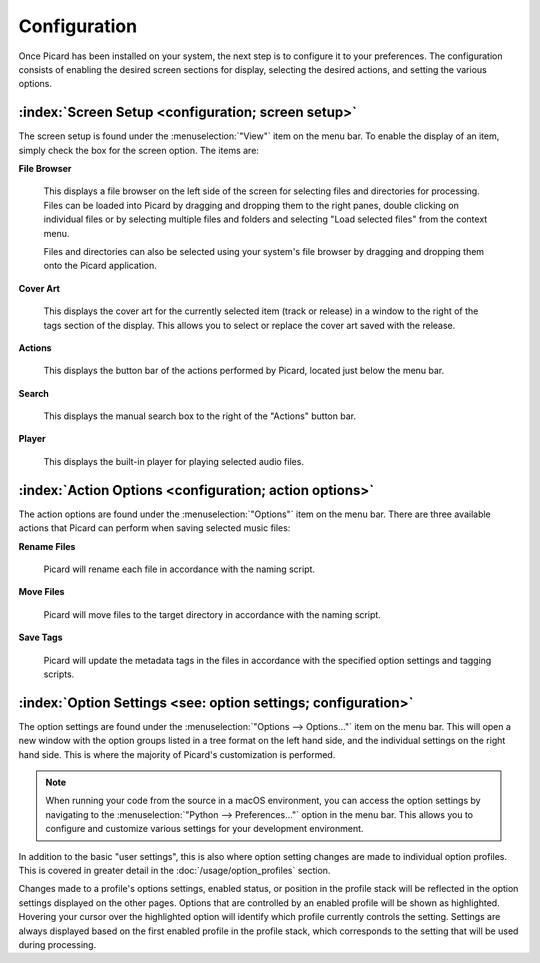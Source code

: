 .. MusicBrainz Picard Documentation Project

Configuration
=============

Once Picard has been installed on your system, the next step is to configure it to your
preferences.  The configuration consists of enabling the desired screen sections for display,
selecting the desired actions, and setting the various options.

:index:`Screen Setup <configuration; screen setup>`
----------------------------------------------------

The screen setup is found under the :menuselection:`"View"` item on the menu bar.  To enable the display of an
item, simply check the box for the screen option.  The items are:

**File Browser**

   This displays a file browser on the left side of the screen for selecting
   files and directories for processing. Files can be loaded into Picard by dragging and dropping
   them to the right panes, double clicking on individual files or by selecting multiple files
   and folders and selecting "Load selected files" from the context menu.

   Files and directories can also be selected using your system's file browser by dragging and
   dropping them onto the Picard application.

**Cover Art**

   This displays the cover art for the currently selected item (track or release)
   in a window to the right of the tags section of the display.  This allows you to select or replace
   the cover art saved with the release.

**Actions**

   This displays the button bar of the actions performed by Picard, located just below the menu bar.

**Search**

   This displays the manual search box to the right of the "Actions" button bar.

**Player**

   This displays the built-in player for playing selected audio files.

.. _action_options:

:index:`Action Options <configuration; action options>`
--------------------------------------------------------

The action options are found under the :menuselection:`"Options"` item on the menu bar.  There are three available
actions that Picard can perform when saving selected music files:

**Rename Files**

   Picard will rename each file in accordance with the naming script.

**Move Files**

   Picard will move files to the target directory in accordance with the naming script.

**Save Tags**

   Picard will update the metadata tags in the files in accordance with the specified
   option settings and tagging scripts.


:index:`Option Settings <see: option settings; configuration>`
---------------------------------------------------------------

The option settings are found under the :menuselection:`"Options --> Options..."` item on the menu bar. This will open a new window with 
the option groups listed in a tree format on the left hand side, and the individual settings on the right hand side. This is where 
the majority of Picard's customization is performed.

..  note:: 
   When running your code from the source in a macOS environment, you can access the option settings by navigating to the 
   :menuselection:`"Python --> Preferences..."` option in the menu bar. This allows you to configure and customize various settings 
   for your development environment.

.. only:: html

   .. image:: images/options-general-with-tree.png
      :width: 100 %

In addition to the basic "user settings", this is also where option setting changes are made to individual option profiles.
This is covered in greater detail in the :doc:`/usage/option_profiles` section.

Changes made to a profile's options settings, enabled status, or position in the profile stack will be reflected in the option
settings displayed on the other pages. Options that are controlled by an enabled profile will be shown as highlighted.
Hovering your cursor over the highlighted option will identify which profile currently controls the setting. Settings are
always displayed based on the first enabled profile in the profile stack, which corresponds to the setting that will be used
during processing.

.. only:: latex

   .. toctree::

      options_general
      options_profiles
      options_metadata
      options_tags
      options_cover
      options_filerenaming
      options_fingerprinting
      options_cdlookup
      options_plugins
      options_interface
      options_scripting
      options_advanced


.. only:: html and not epub

   .. seealso::

      :doc:`options_general` /
      :doc:`options_profiles` /
      :doc:`options_metadata` /
      :doc:`options_tags` /
      :doc:`options_cover` /
      :doc:`options_filerenaming` /
      :doc:`options_fingerprinting` /
      :doc:`options_cdlookup` /
      :doc:`options_plugins` /
      :doc:`options_interface` /
      :doc:`options_scripting` /
      :doc:`options_advanced`

   .. toctree::
      :hidden:

      options_general
      options_profiles
      options_metadata
      options_tags
      options_cover
      options_filerenaming
      options_fingerprinting
      options_cdlookup
      options_plugins
      options_interface
      options_scripting
      options_advanced

.. only:: epub

   .. toctree::
      :hidden:

      /config/options_general
      /config/options_profiles
      /config/options_metadata
      /config/options_tags
      /config/options_cover
      /config/options_filerenaming
      /config/options_filerenaming_editor
      /config/options_filerenaming_compat
      /config/options_fingerprinting
      /config/options_cdlookup
      /config/options_plugins
      /config/options_interface
      /config/options_scripting
      /config/options_advanced
